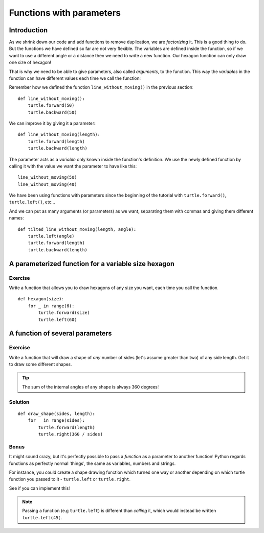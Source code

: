 Functions with parameters
*************************

Introduction
============

As we shrink down our code and add functions to remove duplication, we
are *factorizing* it. This is a good thing to do. But the functions we
have defined so far are not very flexible. The variables are defined
inside the function, so if we want to use a different angle or a
distance then we need to write a new function. Our hexagon function can 
only draw one size of hexagon!

That is why we need to be able to give parameters, also called
*arguments*, to the function.  This way the *variables* in the
function can have different values each time we call the function:

Remember how we defined the function ``line_without_moving()`` in the previous
section::

    def line_without_moving():
        turtle.forward(50)
        turtle.backward(50)

We can improve it by giving it a parameter::

    def line_without_moving(length):
        turtle.forward(length)
        turtle.backward(length)

The parameter acts as a *variable* only known inside the function's definition.
We use the newly defined function by calling it with the value we want the
parameter to have like this::

    line_without_moving(50)
    line_without_moving(40)

We have been using functions with parameters since the beginning of the
tutorial with ``turtle.forward()``, ``turtle.left()``, etc... 

And we can put as many arguments (or parameters) as we want, separating them
with commas and giving them different names::

    def tilted_line_without_moving(length, angle):
        turtle.left(angle)
        turtle.forward(length)
        turtle.backward(length)

A parameterized function for a variable size hexagon
====================================================

Exercise
--------

Write a function that allows you to draw hexagons of any size you want, each
time you call the function.

::

    def hexagon(size):
        for _ in range(6):
            turtle.forward(size)
            turtle.left(60)

A function of several parameters
================================

Exercise
--------

Write a function that will draw a shape of *any* number of sides (let's assume 
greater than two) of any side length. Get it to draw some different shapes.

.. tip::

   The sum of the internal angles of any shape is always 360 degrees!

Solution
--------

::

    def draw_shape(sides, length):
        for _ in range(sides):
            turtle.forward(length)
            turtle.right(360 / sides)

Bonus
-----

It might sound crazy, but it's perfectly possible to pass a *function* as a parameter 
to another function! Python regards functions as perfectly normal 'things', the same as 
variables, numbers and strings.

For instance, you could create a shape drawing function which turned one way or another 
depending on which turtle function you passed to it - ``turtle.left`` or ``turtle.right``.

See if you can implement this!

.. note::

   Passing a function (e.g ``turtle.left``) is different than *calling* it, which 
   would instead be written ``turtle.left(45)``.
